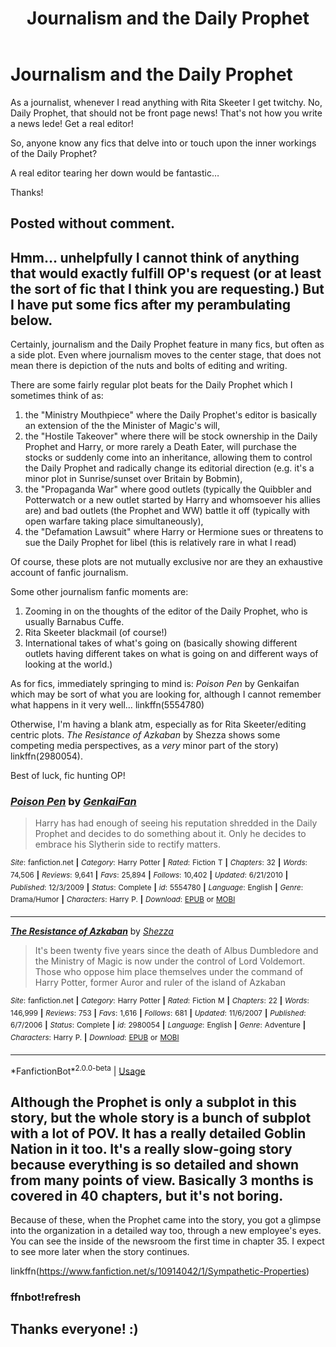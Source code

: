 #+TITLE: Journalism and the Daily Prophet

* Journalism and the Daily Prophet
:PROPERTIES:
:Author: noemi_anais
:Score: 4
:DateUnix: 1595572769.0
:DateShort: 2020-Jul-24
:FlairText: Request
:END:
As a journalist, whenever I read anything with Rita Skeeter I get twitchy. No, Daily Prophet, that should not be front page news! That's not how you write a news lede! Get a real editor!

So, anyone know any fics that delve into or touch upon the inner workings of the Daily Prophet?

A real editor tearing her down would be fantastic...

Thanks!


** Posted without comment.

[[https://pbs.twimg.com/media/D23Ea7rXQAALuyc.jpg]]
:PROPERTIES:
:Author: Taure
:Score: 6
:DateUnix: 1595587781.0
:DateShort: 2020-Jul-24
:END:


** Hmm... unhelpfully I cannot think of anything that would exactly fulfill OP's request (or at least the sort of fic that I think you are requesting.) But I have put some fics after my perambulating below.

Certainly, journalism and the Daily Prophet feature in many fics, but often as a side plot. Even where journalism moves to the center stage, that does not mean there is depiction of the nuts and bolts of editing and writing.

There are some fairly regular plot beats for the Daily Prophet which I sometimes think of as:

1. the "Ministry Mouthpiece" where the Daily Prophet's editor is basically an extension of the the Minister of Magic's will,
2. the "Hostile Takeover" where there will be stock ownership in the Daily Prophet and Harry, or more rarely a Death Eater, will purchase the stocks or suddenly come into an inheritance, allowing them to control the Daily Prophet and radically change its editorial direction (e.g. it's a minor plot in Sunrise/sunset over Britain by Bobmin),
3. the "Propaganda War" where good outlets (typically the Quibbler and Potterwatch or a new outlet started by Harry and whomsoever his allies are) and bad outlets (the Prophet and WW) battle it off (typically with open warfare taking place simultaneously),
4. the "Defamation Lawsuit" where Harry or Hermione sues or threatens to sue the Daily Prophet for libel (this is relatively rare in what I read)\\

Of course, these plots are not mutually exclusive nor are they an exhaustive account of fanfic journalism.

Some other journalism fanfic moments are:

1. Zooming in on the thoughts of the editor of the Daily Prophet, who is usually Barnabus Cuffe.
2. Rita Skeeter blackmail (of course!)
3. International takes of what's going on (basically showing different outlets having different takes on what is going on and different ways of looking at the world.)

As for fics, immediately springing to mind is: /Poison Pen/ by Genkaifan which may be sort of what you are looking for, although I cannot remember what happens in it very well... linkffn(5554780)

Otherwise, I'm having a blank atm, especially as for Rita Skeeter/editing centric plots. /The Resistance of Azkaban/ by Shezza shows some competing media perspectives, as a /very/ minor part of the story) linkffn(2980054).

Best of luck, fic hunting OP!
:PROPERTIES:
:Author: DidntKnewIt
:Score: 2
:DateUnix: 1595578126.0
:DateShort: 2020-Jul-24
:END:

*** [[https://www.fanfiction.net/s/5554780/1/][*/Poison Pen/*]] by [[https://www.fanfiction.net/u/1013852/GenkaiFan][/GenkaiFan/]]

#+begin_quote
  Harry has had enough of seeing his reputation shredded in the Daily Prophet and decides to do something about it. Only he decides to embrace his Slytherin side to rectify matters.
#+end_quote

^{/Site/:} ^{fanfiction.net} ^{*|*} ^{/Category/:} ^{Harry} ^{Potter} ^{*|*} ^{/Rated/:} ^{Fiction} ^{T} ^{*|*} ^{/Chapters/:} ^{32} ^{*|*} ^{/Words/:} ^{74,506} ^{*|*} ^{/Reviews/:} ^{9,641} ^{*|*} ^{/Favs/:} ^{25,894} ^{*|*} ^{/Follows/:} ^{10,402} ^{*|*} ^{/Updated/:} ^{6/21/2010} ^{*|*} ^{/Published/:} ^{12/3/2009} ^{*|*} ^{/Status/:} ^{Complete} ^{*|*} ^{/id/:} ^{5554780} ^{*|*} ^{/Language/:} ^{English} ^{*|*} ^{/Genre/:} ^{Drama/Humor} ^{*|*} ^{/Characters/:} ^{Harry} ^{P.} ^{*|*} ^{/Download/:} ^{[[http://www.ff2ebook.com/old/ffn-bot/index.php?id=5554780&source=ff&filetype=epub][EPUB]]} ^{or} ^{[[http://www.ff2ebook.com/old/ffn-bot/index.php?id=5554780&source=ff&filetype=mobi][MOBI]]}

--------------

[[https://www.fanfiction.net/s/2980054/1/][*/The Resistance of Azkaban/*]] by [[https://www.fanfiction.net/u/524094/Shezza][/Shezza/]]

#+begin_quote
  It's been twenty five years since the death of Albus Dumbledore and the Ministry of Magic is now under the control of Lord Voldemort. Those who oppose him place themselves under the command of Harry Potter, former Auror and ruler of the island of Azkaban
#+end_quote

^{/Site/:} ^{fanfiction.net} ^{*|*} ^{/Category/:} ^{Harry} ^{Potter} ^{*|*} ^{/Rated/:} ^{Fiction} ^{M} ^{*|*} ^{/Chapters/:} ^{22} ^{*|*} ^{/Words/:} ^{146,999} ^{*|*} ^{/Reviews/:} ^{753} ^{*|*} ^{/Favs/:} ^{1,616} ^{*|*} ^{/Follows/:} ^{681} ^{*|*} ^{/Updated/:} ^{11/6/2007} ^{*|*} ^{/Published/:} ^{6/7/2006} ^{*|*} ^{/Status/:} ^{Complete} ^{*|*} ^{/id/:} ^{2980054} ^{*|*} ^{/Language/:} ^{English} ^{*|*} ^{/Genre/:} ^{Adventure} ^{*|*} ^{/Characters/:} ^{Harry} ^{P.} ^{*|*} ^{/Download/:} ^{[[http://www.ff2ebook.com/old/ffn-bot/index.php?id=2980054&source=ff&filetype=epub][EPUB]]} ^{or} ^{[[http://www.ff2ebook.com/old/ffn-bot/index.php?id=2980054&source=ff&filetype=mobi][MOBI]]}

--------------

*FanfictionBot*^{2.0.0-beta} | [[https://github.com/tusing/reddit-ffn-bot/wiki/Usage][Usage]]
:PROPERTIES:
:Author: FanfictionBot
:Score: 2
:DateUnix: 1595578145.0
:DateShort: 2020-Jul-24
:END:


** Although the Prophet is only a subplot in this story, but the whole story is a bunch of subplot with a lot of POV. It has a really detailed Goblin Nation in it too. It's a really slow-going story because everything is so detailed and shown from many points of view. Basically 3 months is covered in 40 chapters, but it's not boring.

Because of these, when the Prophet came into the story, you got a glimpse into the organization in a detailed way too, through a new employee's eyes. You can see the inside of the newsroom the first time in chapter 35. I expect to see more later when the story continues.

linkffn([[https://www.fanfiction.net/s/10914042/1/Sympathetic-Properties]])
:PROPERTIES:
:Author: Arcfej
:Score: 2
:DateUnix: 1595579922.0
:DateShort: 2020-Jul-24
:END:

*** ffnbot!refresh
:PROPERTIES:
:Author: Arcfej
:Score: 2
:DateUnix: 1595594949.0
:DateShort: 2020-Jul-24
:END:


** Thanks everyone! :)
:PROPERTIES:
:Author: noemi_anais
:Score: 1
:DateUnix: 1595611297.0
:DateShort: 2020-Jul-24
:END:
